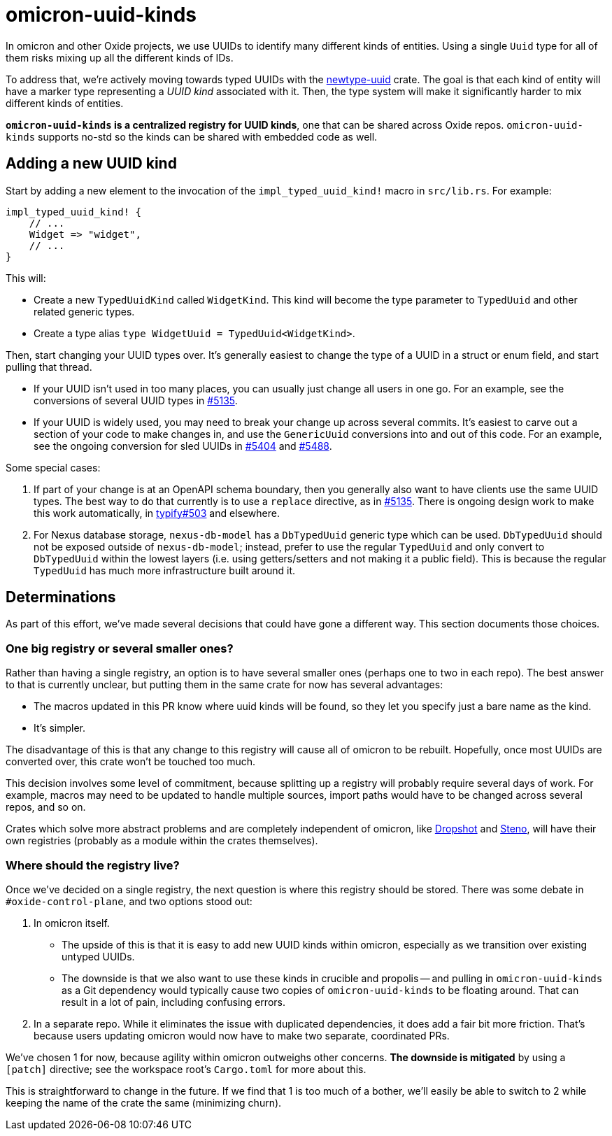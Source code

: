 # omicron-uuid-kinds

In omicron and other Oxide projects, we use UUIDs to identify many different
kinds of entities. Using a single `Uuid` type for all of them risks mixing up
all the different kinds of IDs.

To address that, we're actively moving towards typed UUIDs with the
https://github.com/oxidecomputer/newtype-uuid[newtype-uuid] crate. The goal is
that each kind of entity will have a marker type representing a _UUID kind_
associated with it. Then, the type system will make it significantly harder to
mix different kinds of entities.

*`omicron-uuid-kinds` is a centralized registry for UUID kinds*, one that can
be shared across Oxide repos. `omicron-uuid-kinds` supports no-std so the kinds
can be shared with embedded code as well.

## Adding a new UUID kind

Start by adding a new element to the invocation of the `impl_typed_uuid_kind!` macro in `src/lib.rs`. For example:

[source,rust]
```
impl_typed_uuid_kind! {
    // ...
    Widget => "widget",
    // ...
}
```

This will:

- Create a new `TypedUuidKind` called `WidgetKind`. This kind will become the type parameter to `TypedUuid` and other related generic types.
- Create a type alias `type WidgetUuid = TypedUuid<WidgetKind>`.

Then, start changing your UUID types over. It's generally easiest to change the type of a UUID in a struct or enum field, and start pulling that thread.

- If your UUID isn't used in too many places, you can usually just change all users in one go. For an example, see the conversions of several UUID types in https://github.com/oxidecomputer/omicron/pull/5135[#5135].

- If your UUID is widely used, you may need to break your change up across several commits. It's easiest to carve out a section of your code to make changes in, and use the `GenericUuid` conversions into and out of this code. For an example, see the ongoing conversion for sled UUIDs in https://github.com/oxidecomputer/omicron/pull/5404[#5404] and https://github.com/oxidecomputer/omicron/pull/5488[#5488].

Some special cases:

. If part of your change is at an OpenAPI schema boundary, then you generally also want to have clients use the same UUID types. The best way to do that currently is to use a `replace` directive, as in https://github.com/oxidecomputer/omicron/pull/5135[#5135]. There is ongoing design work to make this work automatically, in https://github.com/oxidecomputer/typify/issues/503[typify#503] and elsewhere.

. For Nexus database storage, `nexus-db-model` has a `DbTypedUuid` generic type which can be used. `DbTypedUuid` should not be exposed outside of `nexus-db-model`; instead, prefer to use the regular `TypedUuid` and only convert to `DbTypedUuid` within the lowest layers (i.e. using getters/setters and not making it a public field). This is because the regular `TypedUuid` has much more infrastructure built around it.

## Determinations

As part of this effort, we've made several decisions that could have gone a
different way. This section documents those choices.

### One big registry or several smaller ones?

Rather than having a single registry, an option is to have several smaller ones
(perhaps one to two in each repo). The best answer to that is currently
unclear, but putting them in the same crate for now has several advantages:

* The macros updated in this PR know where uuid kinds will be found, so they
let you specify just a bare name as the kind.

* It's simpler.

The disadvantage of this is that any change to this registry will cause all of
omicron to be rebuilt. Hopefully, once most UUIDs are converted over, this
crate won't be touched too much.

This decision involves some level of commitment, because splitting up a
registry will probably require several days of work. For example, macros may
need to be updated to handle multiple sources, import paths would have to be
changed across several repos, and so on.

Crates which solve more abstract problems and are completely independent of
omicron, like https://github.com/oxidecomputer/dropshot/[Dropshot] and
https://github.com/oxidecomputer/steno[Steno], will have their own registries
(probably as a module within the crates themselves).

### Where should the registry live?

Once we've decided on a single registry, the next question is where this
registry should be stored. There was some debate in `#oxide-control-plane`, and
two options stood out:

1. In omicron itself.

    * The upside of this is that it is easy to add new UUID kinds within
      omicron, especially as we transition over existing untyped UUIDs.

    * The downside is that we also want to use these kinds in crucible and
      propolis -- and pulling in `omicron-uuid-kinds` as a Git dependency would
      typically cause two copies of `omicron-uuid-kinds` to be floating around.
      That can result in a lot of pain, including confusing errors.

2. In a separate repo. While it eliminates the issue with duplicated
dependencies, it does add a fair bit more friction. That's because users
updating omicron would now have to make two separate, coordinated PRs.

We've chosen 1 for now, because agility within omicron outweighs other
concerns. *The downside is mitigated* by using a `[patch]` directive; see the
workspace root's `Cargo.toml` for more about this.

This is straightforward to change in the future. If we find that 1 is too much
of a bother, we'll easily be able to switch to 2 while keeping the name of the
crate the same (minimizing churn).
